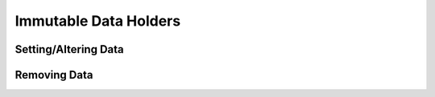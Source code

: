 ======================
Immutable Data Holders
======================


Setting/Altering Data
=====================


Removing Data
=============


